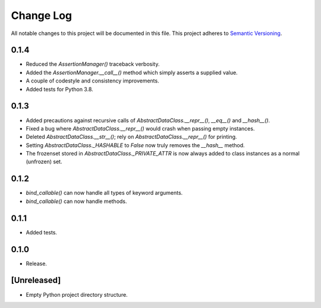##########
Change Log
##########

All notable changes to this project will be documented in this file.
This project adheres to `Semantic Versioning <http://semver.org/>`_.

0.1.4
*****
* Reduced the `AssertionManager()` traceback verbosity.
* Added the `AssertionManager.__call__()` method which simply asserts a supplied value.
* A couple of codestyle and consistency improvements.
* Added tests for Python 3.8.


0.1.3
*****
* Added precautions against recursive calls of `AbstractDataClass.__repr__()`, `__eq__()` and `__hash__()`.
* Fixed a bug where `AbstractDataClass.__repr__()` would crash when passing empty instances.
* Deleted `AbstractDataClass.__str__()`; rely on `AbstractDataClass.__repr__()` for printing.
* Setting `AbstractDataClass._HASHABLE` to `False` now truly removes the `__hash__` method.
* The frozenset stored in `AbstractDataClass._PRIVATE_ATTR` is now always added to class instances
  as a normal (unfrozen) set.


0.1.2
*****
* `bind_callable()` can now handle all types of keyword arguments.
* `bind_callable()` can now handle methods.


0.1.1
*****
* Added tests.


0.1.0
*****
* Release.


[Unreleased]
************
* Empty Python project directory structure.
